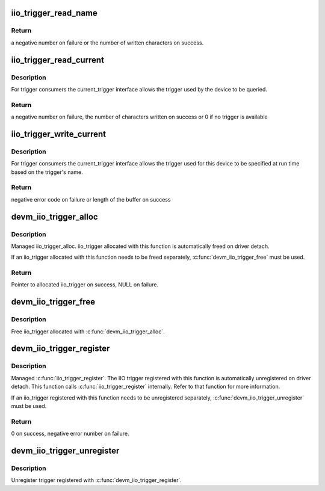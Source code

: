 .. -*- coding: utf-8; mode: rst -*-
.. src-file: drivers/iio/industrialio-trigger.c

.. _`iio_trigger_read_name`:

iio_trigger_read_name
=====================

.. c:function:: ssize_t iio_trigger_read_name(struct device *dev, struct device_attribute *attr, char *buf)

    retrieve useful identifying name

    :param struct device \*dev:
        device associated with the iio_trigger

    :param struct device_attribute \*attr:
        pointer to the device_attribute structure that is
        being processed

    :param char \*buf:
        buffer to print the name into

.. _`iio_trigger_read_name.return`:

Return
------

a negative number on failure or the number of written
characters on success.

.. _`iio_trigger_read_current`:

iio_trigger_read_current
========================

.. c:function:: ssize_t iio_trigger_read_current(struct device *dev, struct device_attribute *attr, char *buf)

    trigger consumer sysfs query current trigger

    :param struct device \*dev:
        device associated with an industrial I/O device

    :param struct device_attribute \*attr:
        pointer to the device_attribute structure that
        is being processed

    :param char \*buf:
        buffer where the current trigger name will be printed into

.. _`iio_trigger_read_current.description`:

Description
-----------

For trigger consumers the current_trigger interface allows the trigger
used by the device to be queried.

.. _`iio_trigger_read_current.return`:

Return
------

a negative number on failure, the number of characters written
on success or 0 if no trigger is available

.. _`iio_trigger_write_current`:

iio_trigger_write_current
=========================

.. c:function:: ssize_t iio_trigger_write_current(struct device *dev, struct device_attribute *attr, const char *buf, size_t len)

    trigger consumer sysfs set current trigger

    :param struct device \*dev:
        device associated with an industrial I/O device

    :param struct device_attribute \*attr:
        device attribute that is being processed

    :param const char \*buf:
        string buffer that holds the name of the trigger

    :param size_t len:
        length of the trigger name held by buf

.. _`iio_trigger_write_current.description`:

Description
-----------

For trigger consumers the current_trigger interface allows the trigger
used for this device to be specified at run time based on the trigger's
name.

.. _`iio_trigger_write_current.return`:

Return
------

negative error code on failure or length of the buffer
on success

.. _`devm_iio_trigger_alloc`:

devm_iio_trigger_alloc
======================

.. c:function:: struct iio_trigger *devm_iio_trigger_alloc(struct device *dev, const char *fmt,  ...)

    Resource-managed \ :c:func:`iio_trigger_alloc`\ 

    :param struct device \*dev:
        Device to allocate iio_trigger for

    :param const char \*fmt:
        trigger name format. If it includes format
        specifiers, the additional arguments following
        format are formatted and inserted in the resulting
        string replacing their respective specifiers.

    :param ... :
        variable arguments

.. _`devm_iio_trigger_alloc.description`:

Description
-----------

Managed iio_trigger_alloc.  iio_trigger allocated with this function is
automatically freed on driver detach.

If an iio_trigger allocated with this function needs to be freed separately,
\ :c:func:`devm_iio_trigger_free`\  must be used.

.. _`devm_iio_trigger_alloc.return`:

Return
------

Pointer to allocated iio_trigger on success, NULL on failure.

.. _`devm_iio_trigger_free`:

devm_iio_trigger_free
=====================

.. c:function:: void devm_iio_trigger_free(struct device *dev, struct iio_trigger *iio_trig)

    Resource-managed \ :c:func:`iio_trigger_free`\ 

    :param struct device \*dev:
        Device this iio_dev belongs to

    :param struct iio_trigger \*iio_trig:
        the iio_trigger associated with the device

.. _`devm_iio_trigger_free.description`:

Description
-----------

Free iio_trigger allocated with \ :c:func:`devm_iio_trigger_alloc`\ .

.. _`devm_iio_trigger_register`:

devm_iio_trigger_register
=========================

.. c:function:: int devm_iio_trigger_register(struct device *dev, struct iio_trigger *trig_info)

    Resource-managed \ :c:func:`iio_trigger_register`\ 

    :param struct device \*dev:
        device this trigger was allocated for

    :param struct iio_trigger \*trig_info:
        trigger to register

.. _`devm_iio_trigger_register.description`:

Description
-----------

Managed \ :c:func:`iio_trigger_register`\ .  The IIO trigger registered with this
function is automatically unregistered on driver detach. This function
calls \ :c:func:`iio_trigger_register`\  internally. Refer to that function for more
information.

If an iio_trigger registered with this function needs to be unregistered
separately, \ :c:func:`devm_iio_trigger_unregister`\  must be used.

.. _`devm_iio_trigger_register.return`:

Return
------

0 on success, negative error number on failure.

.. _`devm_iio_trigger_unregister`:

devm_iio_trigger_unregister
===========================

.. c:function:: void devm_iio_trigger_unregister(struct device *dev, struct iio_trigger *trig_info)

    Resource-managed \ :c:func:`iio_trigger_unregister`\ 

    :param struct device \*dev:
        device this iio_trigger belongs to

    :param struct iio_trigger \*trig_info:
        the trigger associated with the device

.. _`devm_iio_trigger_unregister.description`:

Description
-----------

Unregister trigger registered with \ :c:func:`devm_iio_trigger_register`\ .

.. This file was automatic generated / don't edit.

